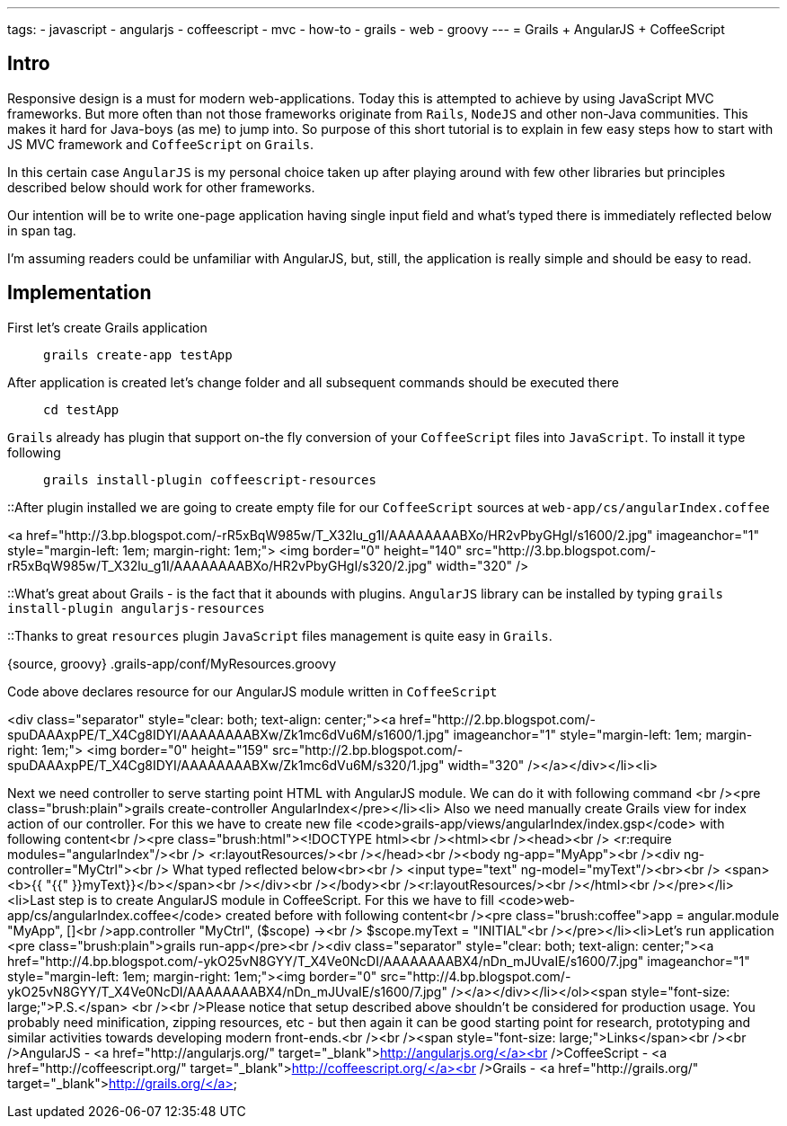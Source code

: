 ---
tags:
- javascript
- angularjs
- coffeescript
- mvc
- how-to
- grails
- web
- groovy
---
= Grails + AngularJS + CoffeeScript

== Intro

Responsive design is a must for modern web-applications. Today this is attempted to achieve by using JavaScript MVC frameworks.
But more often than not those frameworks originate from `Rails`, `NodeJS` and other non-Java communities.
This makes it hard for Java-boys (as me) to jump into. So purpose of this short tutorial is to explain in few easy steps how to start with JS MVC framework and `CoffeeScript` on `Grails`.

In this certain case `AngularJS` is my personal choice taken up after playing around with few other libraries but principles described below should work for other frameworks.

Our intention will be to write one-page application having single input field and what's typed there is immediately reflected below in span tag.

I'm assuming readers could be unfamiliar with AngularJS, but, still, the application is really simple and should be easy to read.

== Implementation

First let's create Grails application::
`grails create-app testApp`

After application is created let's change folder and all subsequent commands should be executed there::
`cd testApp`

`Grails` already has plugin that support on-the fly conversion of your `CoffeeScript` files into `JavaScript`. To install it type following::
`grails install-plugin coffeescript-resources`

::After plugin installed we are going to create empty file for our `CoffeeScript` sources at `web-app/cs/angularIndex.coffee`

<a href="http://3.bp.blogspot.com/-rR5xBqW985w/T_X32lu_g1I/AAAAAAAABXo/HR2vPbyGHgI/s1600/2.jpg" imageanchor="1" style="margin-left: 1em; margin-right: 1em;">
<img border="0" height="140" src="http://3.bp.blogspot.com/-rR5xBqW985w/T_X32lu_g1I/AAAAAAAABXo/HR2vPbyGHgI/s320/2.jpg" width="320" />

::What's great about Grails - is the fact that it abounds with plugins. `AngularJS` library can be installed by typing 
`grails install-plugin angularjs-resources`

::Thanks to great `resources`  plugin `JavaScript` files management is quite easy in `Grails`.

{source, groovy}
.grails-app/conf/MyResources.groovy
----
----

Code above declares resource for our AngularJS module written in `CoffeeScript`

<div class="separator" style="clear: both; text-align: center;"><a href="http://2.bp.blogspot.com/-spuDAAAxpPE/T_X4Cg8IDYI/AAAAAAAABXw/Zk1mc6dVu6M/s1600/1.jpg" imageanchor="1" style="margin-left: 1em; margin-right: 1em;">
<img border="0" height="159" src="http://2.bp.blogspot.com/-spuDAAAxpPE/T_X4Cg8IDYI/AAAAAAAABXw/Zk1mc6dVu6M/s320/1.jpg" width="320" /></a></div></li><li>

Next we need controller to serve starting point HTML with AngularJS module. We can do it with following command <br /><pre class="brush:plain">grails create-controller AngularIndex</pre></li><li>
Also we need manually create Grails view for index action of our controller.  For this we have to create new file <code>grails-app/views/angularIndex/index.gsp</code> with following content<br /><pre class="brush:html">&lt;!DOCTYPE html&gt;<br />&lt;html&gt;<br />&lt;head&gt;<br />    &lt;r:require modules="angularIndex"/&gt;<br />    &lt;r:layoutResources/&gt;<br />&lt;/head&gt;<br />&lt;body ng-app="MyApp"&gt;<br />&lt;div ng-controller="MyCtrl"&gt;<br />    What typed reflected below&lt;br&gt;<br />    &lt;input type="text" ng-model="myText"/&gt;&lt;br&gt;<br />    &lt;span&gt;&lt;b&gt;{{ "{{" }}myText}}&lt;/b&gt;&lt;/span&gt;<br />&lt;/div&gt;<br />&lt;/body&gt;<br />&lt;r:layoutResources/&gt;<br />&lt;/html&gt;<br /></pre></li><li>Last step is to create AngularJS module in CoffeeScript. For this we have to fill <code>web-app/cs/angularIndex.coffee</code> created before with following content<br /><pre class="brush:coffee">app = angular.module "MyApp", []<br />app.controller "MyCtrl", ($scope) -&gt;<br />  $scope.myText = "INITIAL"<br /></pre></li><li>Let's run application <pre class="brush:plain">grails run-app</pre><br /><div class="separator" style="clear: both; text-align: center;"><a href="http://4.bp.blogspot.com/-ykO25vN8GYY/T_X4Ve0NcDI/AAAAAAAABX4/nDn_mJUvaIE/s1600/7.jpg" imageanchor="1" style="margin-left: 1em; margin-right: 1em;"><img border="0" src="http://4.bp.blogspot.com/-ykO25vN8GYY/T_X4Ve0NcDI/AAAAAAAABX4/nDn_mJUvaIE/s1600/7.jpg" /></a></div></li></ol><span style="font-size: large;">P.S.</span> <br /><br />Please notice that setup described above shouldn't be considered for production usage. You probably need minification, zipping resources, etc - but then again it can be good starting point for research, prototyping and similar activities towards developing modern front-ends.<br /><br /><span style="font-size: large;">Links</span><br /><br />AngularJS -&nbsp;<a href="http://angularjs.org/" target="_blank">http://angularjs.org/</a><br />CoffeeScript -&nbsp;<a href="http://coffeescript.org/" target="_blank">http://coffeescript.org/</a><br />Grails -&nbsp;<a href="http://grails.org/" target="_blank">http://grails.org/</a>
